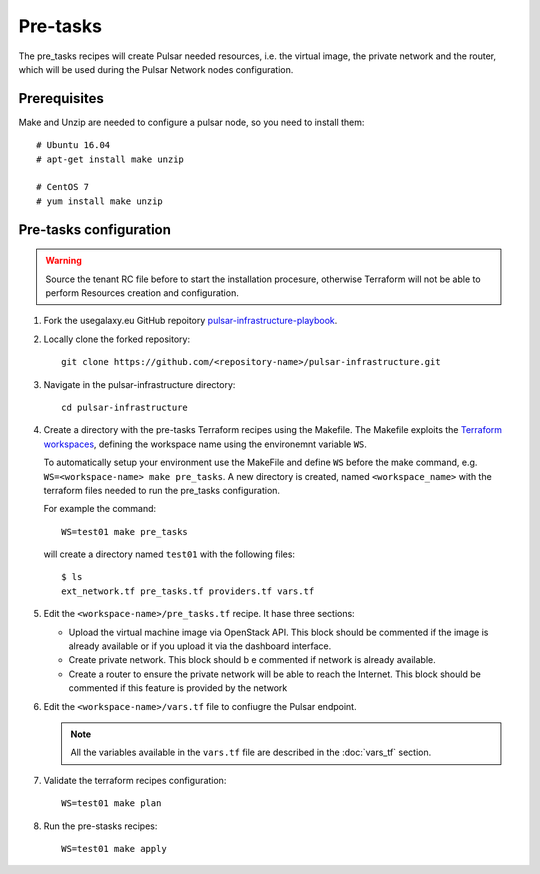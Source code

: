 Pre-tasks
=========

The pre_tasks recipes will create Pulsar needed resources, i.e. the virtual image, the private network and the router, which will be used during the Pulsar Network nodes configuration.

Prerequisites
*************

Make and Unzip are needed to configure a pulsar node, so you need to install them:

::

  # Ubuntu 16.04
  # apt-get install make unzip

  # CentOS 7
  # yum install make unzip

Pre-tasks configuration
***********************

.. warning::

   Source the tenant RC file before to start the installation procesure, otherwise Terraform will not be able to perform Resources creation and configuration.

#. Fork the usegalaxy.eu GitHub repoitory `pulsar-infrastructure-playbook <https://github.com/usegalaxy-eu/pulsar-infrastructure-playbook>`_.

#. Locally clone the forked repository:

   ::

     git clone https://github.com/<repository-name>/pulsar-infrastructure.git

#. Navigate in the pulsar-infrastructure directory:

   ::

     cd pulsar-infrastructure

#. Create a directory with the pre-tasks Terraform recipes using the Makefile. The Makefile exploits the `Terraform workspaces <https://www.terraform.io/docs/cloud/workspaces/index.html>`_, defining the workspace name using the environemnt variable ``WS``.

   To automatically setup your environment use the MakeFile and define ``WS`` before the make command, e.g. ``WS=<workspace-name> make pre_tasks``. A new directory is created, named ``<workspace_name>`` with the terraform files needed to run the pre_tasks configuration.

   For example the command:
   ::

     WS=test01 make pre_tasks

   will create a directory named ``test01`` with the following files:

   ::

     $ ls
     ext_network.tf pre_tasks.tf providers.tf vars.tf 

#. Edit the ``<workspace-name>/pre_tasks.tf`` recipe. It hase three sections:

   - Upload the virtual machine image via OpenStack API. This block should be commented if the image is already available or if you upload it via the dashboard interface.

   - Create private network. This block should b e commented if network is already available.

   - Create a router to ensure the private network will be able to reach the Internet. This block should be commented if this feature is provided by the network

#. Edit the ``<workspace-name>/vars.tf`` file to confiugre the Pulsar endpoint.

   .. note::

      All the variables available in the ``vars.tf`` file are described in the :doc:`vars_tf` section.

#. Validate the terraform recipes configuration: 

   ::

     WS=test01 make plan

#. Run the pre-stasks recipes:

   ::

     WS=test01 make apply

